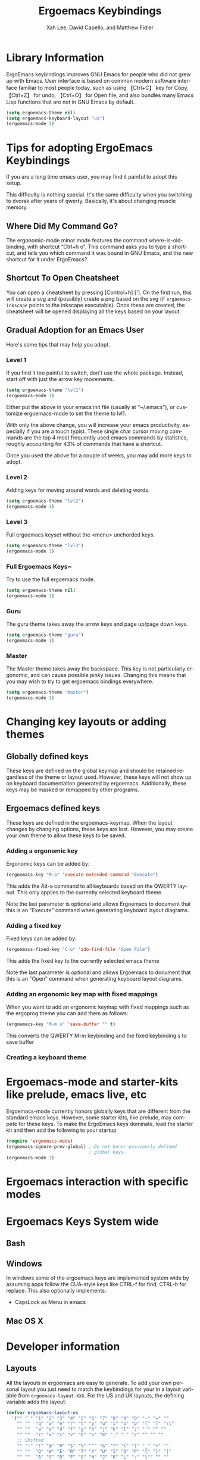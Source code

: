 #+TITLE: Ergoemacs Keybindings
#+AUTHOR: Xah Lee, David Capello, and Matthew Fidler
#+LANGUAGE:  en
#+STARTUP: oddeven
* Library Information


ErgoEmacs keybindings improves GNU Emacs for people who did not grew
up with Emacs. User interface is based on common modern software
interface familiar to most people today, such as using 【Ctrl+C】 key
for Copy,【Ctrl+Z】 for undo, 【Ctrl+O】 for Open file, and also
bundles many Emacs Lisp functions that are not in GNU Emacs by default.

#+BEGIN_SRC emacs-lisp
  (setq ergoemacs-theme nil)
  (setq ergoemacs-keyboard-layout "us")
  (ergoemacs-mode 1)
#+END_SRC

* Tips for adopting ErgoEmacs Keybindings
If you are a long time emacs user, you may find it painful to adopt
this setup.

This difficulty is nothing special. It's the same difficulty when you
switching to dvorak after years of qwerty. Basically, it's about
changing muscle memory.

** Where Did My Command Go?
The ergonomic-mode minor mode features the command
where-is-old-binding, with shortcut “Ctrl+h o”. This command asks you
to type a shortcut, and tells you which command it was bound in GNU
Emacs, and the new shortcut for it under ErgoEmacs?.

** Shortcut To Open Cheatsheet
You can open a cheatsheet by pressing [Control+h] ['].  On the first
run, this will create a svg and (possibly) create a png based on the
svg (if =ergoemacs-inkscape= points to the inkscape executable). Once
these are created, the cheatsheet will be opened displaying all the
keys based on your layout.
** Gradual Adoption for an Emacs User
Here's some tips that may help you adopt.
*** Level 1
If you find it too painful to switch, don't use the whole package. Instead, start off with just the arrow key movements.
#+BEGIN_SRC emacs-lisp
  (setq ergoemacs-theme "lvl1")
  (ergoemacs-mode 1)
#+END_SRC
Either put the above in your emacs init file (usually at “~/.emacs”), or customize ergoemacs-mode to set the theme to lvl1.

With only the above change, you will increase your emacs productivity, especially if you are a touch typist. These single char cursor moving commands are the top 4 most frequently used emacs commands by statistics, roughly accounting for 43% of commands that have a shortcut.


Once you used the above for a couple of weeks, you may add more keys to adopt.

*** Level 2
Adding keys for moving around words and deleting words.

#+BEGIN_SRC emacs-lisp
  (setq ergoemacs-theme "lvl2")
  (ergoemacs-mode 1)
#+END_SRC
*** Level 3
Full ergoemacs keyset without the <menu> unchorded keys.
#+BEGIN_SRC emacs-lisp
  (setq ergoemacs-theme "lvl3")
  (ergoemacs-mode 1)
#+END_SRC

*** Full Ergoemacs Keys~
Try to use the full ergoemacs mode.
#+BEGIN_SRC emacs-lisp
  (setq ergoemacs-theme nil)
  (ergoemacs-mode 1)
#+END_SRC
*** Guru
The guru theme takes away the arrow keys and page up/page down keys.

#+BEGIN_SRC emacs-lisp
  (setq ergoemacs-theme "guru")
  (ergoemacs-mode 1)
#+END_SRC
*** Master
The Master theme takes away the backspace.  This key is not
particularly ergonomic, and can cause possible pinky issues.
Changing this means that you may wish to try to get ergoemacs
bindings everywhere.

#+BEGIN_SRC emacs-lisp
  (setq ergoemacs-theme "master")
  (ergoemacs-mode 1)
#+END_SRC

* Changing key layouts or adding themes
** Globally defined keys
These keys are defined on the global keymap and should be retained
regardless of the theme or layout used.  However, these keys will
not show up on keyboard documentation generated by ergoemacs.
Additionally, these keys may be masked or remapped by other programs.
** Ergoemacs defined keys
These keys are defined in the ergoemacs-keymap.  When the layout
changes by changing options, these keys are lost.  However, you may
create your own theme to allow these keys to be saved.
*** Adding a ergonomic key
Ergonomic keys can be added by:
#+BEGIN_SRC emacs-lisp
  (ergoemacs-key "M-a" 'execute-extended-command "Execute")
#+END_SRC

This adds the Alt-a command to all keyboards based on the QWERTY
layout.  This only applies to the currently selected keyboard theme.


Note the last parameter is optional and allows Ergoemacs to document
that this is an "Execute" command when generating keyboard layout diagrams.
*** Adding a fixed key
Fixed keys can be added by:
#+BEGIN_SRC emacs-lisp
  (ergoemacs-fixed-key "C-o" 'ido-find-file "Open File")
#+END_SRC

This adds the fixed key to the currently selected emacs theme

Note the last parameter is optional and allows Ergoemacs to document
that this is an "Open" command when generating keyboard layout diagrams.

*** Adding an ergonomic key map with fixed mappings
When you want to add an ergonomic keymap with fixed mappings such as
the ergoprog theme you can add them as follows:

#+BEGIN_SRC emacs-lisp
  (ergoemacs-key "M-m s" 'save-buffer "" t)
#+END_SRC

This converts the QWERTY M-m keybinding and the fixed keybinding s to
save buffer

*** Creating a keyboard theme
* Ergoemacs-mode and starter-kits like prelude, emacs live, etc
Ergoemacs-mode currently honors globally keys that are different from
the standard emacs keys.  However, some starter kits, like prelude,
may compete for these keys.  To make the ErgoEmacs keys dominate,
load the starter kit and then add the following to your startup

#+BEGIN_SRC emacs-lisp
  (require 'ergoemacs-mode)
  (ergoemacs-ignore-prev-global) ; Do not honor previously defined
                                 ; global keys.
  (ergoemacs-mode 1)
#+END_SRC

* Ergoemacs interaction with specific modes
** 
* Ergoemacs Keys System wide
** Bash
** Windows
In windows some of the ergoemacs keys are implemented system wide by
assuming apps follow the CUA-style keys like CTRL-f for find, CTRL-h
for replace.  This also optionally implements:
- CapsLock as Menu in emacs
** Mac OS X
* Developer information
** Layouts
All the layouts in ergoemacs are easy to generate.  To add your own
personal layout you just need to match the keybindings for your in a
layout variable from =ergoemacs-layout-XXX=.  For the US and UK
layouts, the defining variable adds the layout:

#+BEGIN_SRC emacs-lisp
  (defvar ergoemacs-layout-us
    '("" "`" "1" "2" "3" "4" "5" "6" "7" "8" "9" "0" "-" "=" ""
      "" ""  "q" "w" "e" "r" "t" "y" "u" "i" "o" "p" "[" "]" "\\"
      "" ""  "a" "s" "d" "f" "g" "h" "j" "k" "l" ";" "'" "" ""
      "" ""  "z" "x" "c" "v" "b" "n" "m" "," "." "/" "" "" ""
      ;; Shifted
      "" "~" "!" "@" "#" "$" "%" "^" "&" "*" "(" ")" "_" "+" ""
      "" ""  "Q" "W" "E" "R" "T" "Y" "U" "I" "O" "P" "{" "}" "|"
      "" ""  "A" "S" "D" "F" "G" "H" "J" "K" "L" ":" "\"" "" ""
      "" ""  "Z" "X" "C" "V" "B" "N" "M" "<" ">" "?" "" "" "")
    "US Engilsh QWERTY Keyboard")
  
  (defvar ergoemacs-layout-gb
    '("" "`" "1" "2" "3" "4" "5" "6" "7" "8" "9" "0" "-" "=" ""
      "" ""  "q" "w" "e" "r" "t" "y" "u" "i" "o" "p" "[" "]" ""
      "" ""  "a" "s" "d" "f" "g" "h" "j" "k" "l" ";" "'" "#" ""
      "" "\\"  "z" "x" "c" "v" "b" "n" "m" "," "." "/" "" "" ""
      ;; Shifted
      "" "¬" "!" "@" "#" "$" "%" "^" "&" "*" "(" ")" "_" "+" ""
      "" ""  "Q" "W" "E" "R" "T" "Y" "U" "I" "O" "P" "{" "}" ""
      "" ""  "A" "S" "D" "F" "G" "H" "J" "K" "L" ":" "@" "~" ""
      "" "|"  "Z" "X" "C" "V" "B" "N" "M" "<" ">" "?" "" "" "")
    "UK QWERTY")
#+END_SRC

This lists the keyboard positions from left to right for the unshifted
and shifted states of he keyboard.  After listing the keyboard
descriptions it provides a description of the layout which is used for
the customization variable `ergoemacs-keyboard-layout'.  By simply
defining your layout before ergoemacs-mode is loaded, you add it to
the ergoemacs-keyboard-layout variable with its description.
** Customizing/Saving the variables
You can customize the ergoemacs keybindings by typing M-x
customize-group ergoemacs-mode

** Extras
To generate keyboard binding diagrams and scripts that allow you to
use ergoemacs elsewhere, please type M-x ergoemacs-extra.  These
scripts will be stored under the extras directory.

Note that if you use an alternative layout on a QWERTY keyboard (such
as colemak), and use the portable colemak layout, to use ergoemacs
keys use the us layout not the colemak layout.  However, if you
installed the colemak keyboard layout to your system, use the colemak
not the US layout theme.

** Updating Ergoemacs for the latest version of emacs
To tell if a key was a globally defined emacs key, ergoemacs needs to
know what key was defined by emacs.  This typically changes a little
for each emacs version.  This is due to renamed functions, or
re-purposed keys.  To update for the current version of emacs, you
can type

#+BEGIN_SRC emacs-lisp
  (ergoemacs-warn-globally-changed-keys t)
#+END_SRC

This is also done in the test suite.  This can be accessed by
=ergoemacs-test= command.

# FIXME: maybe this can be a single file.
* Contributing to ErgoEmacs
ErgoEmacs is a collaborative project and we encourage contributions
from anyone and everyone.  If you want to contribute in the way that
will help us most, we recommend fixing reported bugs and implementing
the feature ideas in [[https://github.com/ergoemacs/ergoemacs-mode/issues][Issues]].  However, if you think of new features to
add, please suggest them too -- we might like your idea.

** Coding Style and conventions
- Remove all trailing whitespace in all source and text files.

- Use ?\s instead of ?  in Lisp code for a space character.

** Document your changes
Think carefully about whether your change requires updating the
documentation.

# ** Write more tests.  Pick a fixed bug from the database, write a test
# case to make sure it stays fixed.

* Experimental Ergoemacs
This section is experimental ergoemacs keybindings that are being
incorporated into ergoemacs.  These are likely to change and are a
work in progress.

** Banish Key Chords
*** Background
Key chords (like 【Ctrl+x】) is the bane of keyboarding.
There are 3 types of key shortcuts to invoke commands in software:

1. Single key.  Examples include: 【F1】, 【⇞ Page △】. 
2. Key chord: 【⇧ Shift+a】, 【Ctrl+c】, 【Ctrl+⇧ Shift+z】, 【Alt+F4】. 
3. Key sequence of single keys or chords. For example on Microsoft
   Windows, 【F10 e c】 for copy, or 【Alt+Space c】 to close window. 

of these, in terms of efficiency and hand health (Repetitive Strain
Injury), the single key is the best. Key sequence of single keys is
second best. Key chord is the worst.


Key chord is the most hard on hand health, but is also conceptually
the most convoluted.

I [Xah Lee] remember in around 1991, when i first learned about key
chord on the Macintosh Classic. I thought, it's strange. You have to
hold ⌘ Cmd first, then press the key c, then, release c, then, release
⌘ Cmd. It must be in that specific order.

A more natural way is either key sequence, or real chords. That is,
pressing several keys together but you don't have to worry about which
to hold or release first. Stenograph machines are like that.

**** Whence Did Key Chord Came From?
I suppose, when computer keyboard came, sans levels and gears, but
habit stuck, and this evolved into “modifier” keys, with Bucky bits.

Now, thinking about this, i think Microsoft must be a genius, when
they invented the key system on Windows, where Alt is used to invoke
menu, and all command can be called by a sequence of key strokes. This
is probably the best system given the PC keyboard. This system, lets
you invoke any command, yet has menu counter-part, so it's easy to see
a list of them and also grouped by category. (emacs's system of course
is much more extensive than that.)

**** What Should a Keyboard Nerd Do with Key Chords?
BAN the them out of the universe.

But, there isn't enough keys on keyboard. You only have 12 function
keys, plus some others such as ↖ Home, ↓. But there are 10 times more
commands in software.  What to do?

For majority of commands, you should use a key sequence of single
keys, instead. For example, 【F10 e c】. But Function keys are further
away. So, you could start with a easy key such as 【▤ Menu e c】, and
reassign most of your keys to key sequence. (you can make Caps Lock as
your start key, whichever key on YOUR keyboard is easy to press.)

There are 26 letters in alphabet, plus 10 digits, so you have 36 key
choices for the key. (ignore punctuation keys for the moment) If each
of your command has 2 keys in a key sequence (not counting the
starting key), then you have 36 × 36 = 1296 possible keys for
commands. Quite enough!

Still, some commands are not suitable for key sequence. For example,
moving cursor by word. You want to be able to hold down a key and have
the cursor keep moving. You can't do that with key sequences, because
you need to release the key and press again to invoke the command
again. Answer: use single key. Retort: But F keys are far away and
arrow keys are already used. Answer: key chord then.

**** Principles on Efficient Use of Key Chords
Key chord should be used only for commands that need to be repeated
within a second (hold the key and let the command repeat).  This
includes moving cursor, paging, switching tab/window.

Key chord should use no more than one modifier. This saves your
hand. So, key chord such as emacs interactive replace 【Alt+⇧ Shift+%】
or Mac's redo 【⌘ Cmd+⇧ Shift+z】 should not be allowed.

more detail at Keyboard Shortcut Design: Repeatable vs Non-Repeatable
Commands and Keys

If you survey commands in a editor, such as emacs, vast majority of
commands are the non-repeating type. The repeating type are probably
less than 5% of commands. Using 【Ctrl+‹letter/digit›】 key give you
about 36 spots. Adding Alt, you have 72 spots. And that's more than
enough for repeating commands. In practice, i estimate a programer
uses less than 30 repeating commands per day on average.
**** What About Sticky Keys?
I do not advocate the Sticky Keys feature for the handicapped. It's
not the same. Sticky Keys actually make things a worse, because it's a
hack over key chords. When you press a sequence of keys, it has to
guess whether you mean a sequence or chord (since emacs supports
both). The end result is that it's confusing to use, imprecise, and
slows you down.

*** Keyboard Shortcut Design
This section discuss one criterion on the design of keyboard shortcut
system: Repeatable vs Non-Repeatable Commands and Keys. This
applicable in designing keybinding for emacs, vi, 3D modeling app, or
any app that has hundreds commands that needs to map to keys.
**** Repeatable and Non-Repeatable Commands
In my keyboarding research, there's a important discovery. Commands
can be classified into 2 types:
1. Repeatable commands. Commands that make sense to be repeated within
   a second. i.e. moving cursor by char, word, page. Page up/down. Delete
   by char, word. Expand selection, prev/next tab. You can hold down a
   key or a key-chord to repeat the command many times. 

2. Non-repeat commands. This is vast majority. i.e. starting
   find/replace, open file, close file, list buffers, call a shell
   command or start shell, describe-function, keyword expansion or
   completion, list-matching-lines, sort-lines, kill-buffer,
   switch-to-buffer, ...

**** Repeatable and Non-Repeatable Keys
The Repeatable Commands must have keys that can be held down. Here's
example of repeatable hotkeys: F8, t, ⇟ Page ▽, ↓, 【Ctrl+t】,
【Ctrl+Alt+8】, ….

Non-repeatable hotkeys are basically keys that involves a sequence:
【Ctrl+x 2】, 【F8 F9】

So, when designing a shortcut system, one of the principle is for
repeatable commands be on repeatable keys, else it's a waste. (because
you only have a few precious easy key spots, yet you have one hundred
commands in common use.)

In GNU Emacs's default keybinding, there are many such wastes. For
example, all 【Ctrl+‹number›】 and 【Alt+‹number›】 are bound to
digit-argument. The digit-argument is a non-repeat command, yet it
sits on 20 EASY repeatable keys. (but most damaging is that
digit-argument isn't a frequently needed command, with respect to all
commands and the relatively few easy-key-spots.)

Another bad example is forward-page 【Ctrl+x ]】. forward-page is a
repeatable command, but it doesn't have a repeating key. Imagine, if
every time you need to ⇟ Page ▽ that you have to press 【Ctrl+x】
first. You couldn't just hold it down.

But remember, this “Repeatable and Non-Repeatable key” is only a
supporting criterion in keybinding design. It is not the most
important criterion. The single most important criterion in designing
a keyboard shortcut system is that most frequently used commands be
mapped to the most easy-to-press keys. 


*** Ergoemacs Key Chord Reduction
**** [Control+x] and [Control-c] reduction
For emacs, the most common prefixes are [Control-x] or [Control-c].

For QWERTY, an additional mapping of these keys have been made:
- A modified Control-x map has been assigned to Menu f:
  - This map allows you to type the keys without a key chord
    requirement.  For example to switch buffers instead of
    [Control+x] [b] you could type [Menu] [f] [b].  (Note that the [f]
    key changes based on layout; For example using the colemak layout
    you would type [Menu] [t] [b] to switch buffers).

  - This modified keymap changes the control-chorded keys to
    alt-chorded keys since they are easier to reach, there is another
    keymap that removes the control-chorded keys.  Therefore to get
    the buffer list, instead of having to type [Control-x]
    [Control-b] you can type [Menu] [f] [Alt-b].

  - The [Alt-] keychords in this modified keymap are changed to
    [Control-] keys.  For example, =repeat-complex-command= is mapped
    from [Control-x] [Alt+:] to [Menu] [f] [Control-:].  As far as I
    can tell this is the only [Control-x] [Alt] combination. 

- A modified unchorded Control-x map has assigned to QWERTY [Menu]
  [r].  This map has changed the Control-x map as follows:

  - Chorded control keys are subset.  Therefore only keys that have
    the combination [Control-x] [Control-] are used.

  - Chorded key combinations are changed drop the chord.  For example
    the buffer list [Control-x] [Conrtol-b] is changed to [Menu] [r]
    [b].

  - Chorded key combinations that are single key are translated to
    [Alt+] for example [Control+k] [a] is changed to [Menu] [r] [k]
    [Alt+a]

  - Chorded key combinations that work with [Alt+] are translated to
    [Control+].  For example [Control+k] [Alt+a] is changed to [Menu]
    [r] [k] [Control+a].  I don't think there are currently any keys
    bound to these types of key combinations.  They are quite
    difficult to press and remember.

Similarly The Control-c keymap is rebound to [Menu] [j] for the
modified [Control-c] keymap and [Menu] [u] for the unchorded
[Control-c] keymap.  This is also true of the [Control-h] keymap.
This is bound to [Menu] [h] for the normal Control-h keymap.  It is
also bound to [Menu] [y] for the unchorded Control-h keymap.


**** Movement without key-chords
***** Method #1 -- <menu> Movement mode
One can enable movement without key-chords as follows:
- On QWERTY, press [Menu] [k] and then the movement key.  This key is
  repeatable.  Therefore [Menu] [k] [k] [k] would move the cursor down
  two lines.  If this is followed by [i] this would have the cursor
  move up a line.  To exit the repeatable movement/delete keys press
  [Menu].  This is similar to VIM's edit mode, with a toggle of the
  [Menu] key.
  - Shifted keys still are allowed.  For example, page up can be
    accomplished in QWERTY by [Shift+i].
  - Any command that enters the minibuffer also exits the repeatable
    movement/deletion.
  - Any undefined key in the keymap (like 1) would exit the mode and
    insert the character
- To reduce the shifted key-chords, on QWERTY you can also press
  [Menu] [i].  Therefore [Menu] [i] [i] is equivalent to one page
  up. Followed by a [k] will be the page-down equivalent
  - Again, [Menu] stops the movement mode and anything that enters
    the minibuffer removes the movement mode.
  - Any undefined key in the keymap (like 1) would exit the mode and
    insert the character
  - Shift and the key is the unshifted command.  Therefore [Menu] [i]
    [i] [Shift+k] would be Page Up followed by down one character.
* Functions
** Interactive Functions

** Internal Functions
* Variables
** Customizable Variables

** Internal Variables
